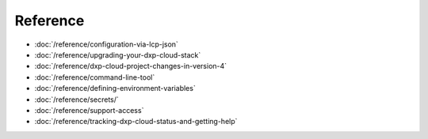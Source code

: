 Reference
=========

-  :doc:`/reference/configuration-via-lcp-json`
-  :doc:`/reference/upgrading-your-dxp-cloud-stack`
-  :doc:`/reference/dxp-cloud-project-changes-in-version-4`
-  :doc:`/reference/command-line-tool`
-  :doc:`/reference/defining-environment-variables`
-  :doc:`/reference/secrets/`
-  :doc:`/reference/support-access`
-  :doc:`/reference/tracking-dxp-cloud-status-and-getting-help`
